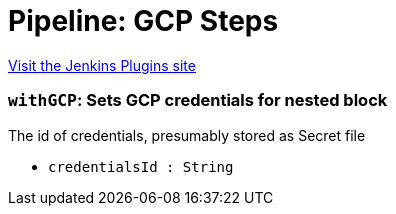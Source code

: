= Pipeline: GCP Steps
:page-layout: pipelinesteps

:notitle:
:description:
:author:
:email: jenkinsci-users@googlegroups.com
:sectanchors:
:toc: left
:compat-mode!:


++++
<a href="https://plugins.jenkins.io/pipeline-gcp">Visit the Jenkins Plugins site</a>
++++


=== `withGCP`: Sets GCP credentials for nested block
++++
<div><div>
 The id of credentials, presumably stored as Secret file
</div></div>
<ul><li><code>credentialsId : String</code>
</li>
</ul>


++++
